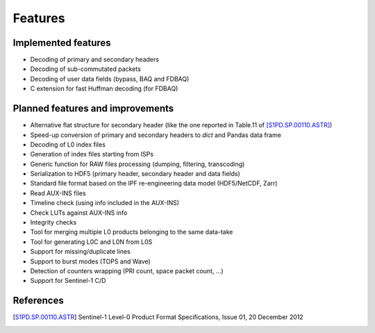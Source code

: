 Features
========

Implemented features
--------------------

* Decoding of primary and secondary headers
* Decoding of sub-commutated packets
* Decoding of user data fields (bypass, BAQ and FDBAQ)
* C extension for fast Huffman decoding (for FDBAQ)


Planned features and improvements
---------------------------------

* Alternative flat structure for secondary header (like the one reported
  in Table.11 of [S1PD.SP.00110.ASTR]_)
* Speed-up conversion of primary and secondary headers to `dict` and
  Pandas data frame
* Decoding of L0 index files
* Generation of index files starting from ISPs
* Generic function for RAW files processing (dumping, filtering, transcoding)
* Serialization to HDF5 (primary header, secondary header and data fields)
* Standard file format based on the IPF re-engineering data model
  (HDF5/NetCDF, Zarr)
* Read AUX-INS files
* Timeline check (using info included in the AUX-INS)
* Check LUTs against AUX-INS info
* Integrity checks
* Tool for merging multiple L0 products belonging to the same data-take
* Tool for generating L0C and L0N from L0S
* Support for missing/duplicate lines
* Support to burst modes (TOPS and Wave)
* Detection of counters wrapping (PRI count, space packet count, ...)
* Support for Sentinel-1 C/D


References
----------

.. [S1PD.SP.00110.ASTR] Sentinel-1 Level-0 Product Format Specifications,
                        Issue 01, 20 December 2012
